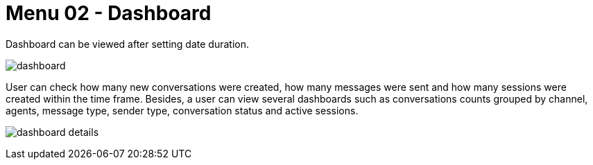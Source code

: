 [#h3_ucc_line_items]
= Menu 02 - Dashboard

Dashboard can be viewed after setting date duration.

image:dashboard.png[]


User can check how many new conversations were created, how many messages were sent and how many sessions were created within the time frame. Besides, a user can view several dashboards such as conversations counts grouped by channel, agents, message type, sender type, conversation status and active sessions.

image:dashboard_details.png[]
